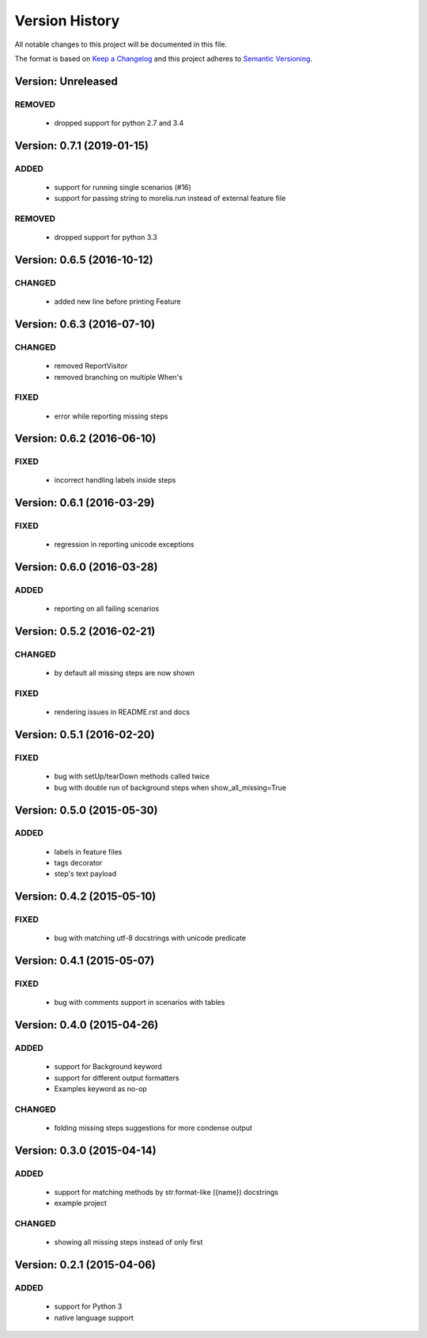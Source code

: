 ###############
Version History
###############

All notable changes to this project will be documented in this file.

The format is based on `Keep a Changelog <http://keepachangelog.com/>`_
and this project adheres to `Semantic Versioning <http://semver.org/>`_.

Version: Unreleased
===============================================================================

REMOVED
-------

  * dropped support for python 2.7 and 3.4


Version: 0.7.1 (2019-01-15)
===============================================================================

ADDED
-----

  * support for running single scenarios (#16)
  * support for passing string to morelia.run instead of external feature file

REMOVED
-------

  * dropped support for python 3.3


Version: 0.6.5 (2016-10-12)
===============================================================================

CHANGED
-------

  * added new line before printing Feature


Version: 0.6.3 (2016-07-10)
===============================================================================

CHANGED
-------

  * removed ReportVisitor
  * removed branching on multiple When's

FIXED
-----

  * error while reporting missing steps


Version: 0.6.2 (2016-06-10)
===============================================================================

FIXED
-----

  * incorrect handling labels inside steps

Version: 0.6.1 (2016-03-29)
===============================================================================

FIXED
-----

  * regression in reporting unicode exceptions

Version: 0.6.0 (2016-03-28)
===============================================================================

ADDED
-----

  * reporting on all failing scenarios

Version: 0.5.2 (2016-02-21)
===============================================================================

CHANGED
-------

  * by default all missing steps are now shown

FIXED
-----

  * rendering issues in README.rst and docs

Version: 0.5.1 (2016-02-20)
===============================================================================

FIXED
-----

  * bug with setUp/tearDown methods called twice
  * bug with double run of background steps when show_all_missing=True


Version: 0.5.0 (2015-05-30)
===============================================================================

ADDED
-----

  * labels in feature files
  * tags decorator
  * step's text payload


Version: 0.4.2 (2015-05-10)
===============================================================================

FIXED
-----

  * bug with matching utf-8 docstrings with unicode predicate


Version: 0.4.1 (2015-05-07)
===============================================================================

FIXED
-----

  * bug with comments support in scenarios with tables


Version: 0.4.0 (2015-04-26)
===============================================================================

ADDED
-----

  * support for Background keyword
  * support for different output formatters
  * Examples keyword as no-op

CHANGED
-------

  * folding missing steps suggestions for more condense output

Version: 0.3.0 (2015-04-14)
===============================================================================

ADDED
-----

  * support for matching methods by str.format-like ({name}) docstrings
  * example project

CHANGED
-------

  * showing all missing steps instead of only first

Version: 0.2.1 (2015-04-06)
===============================================================================

ADDED
-----

  * support for Python 3
  * native language support
